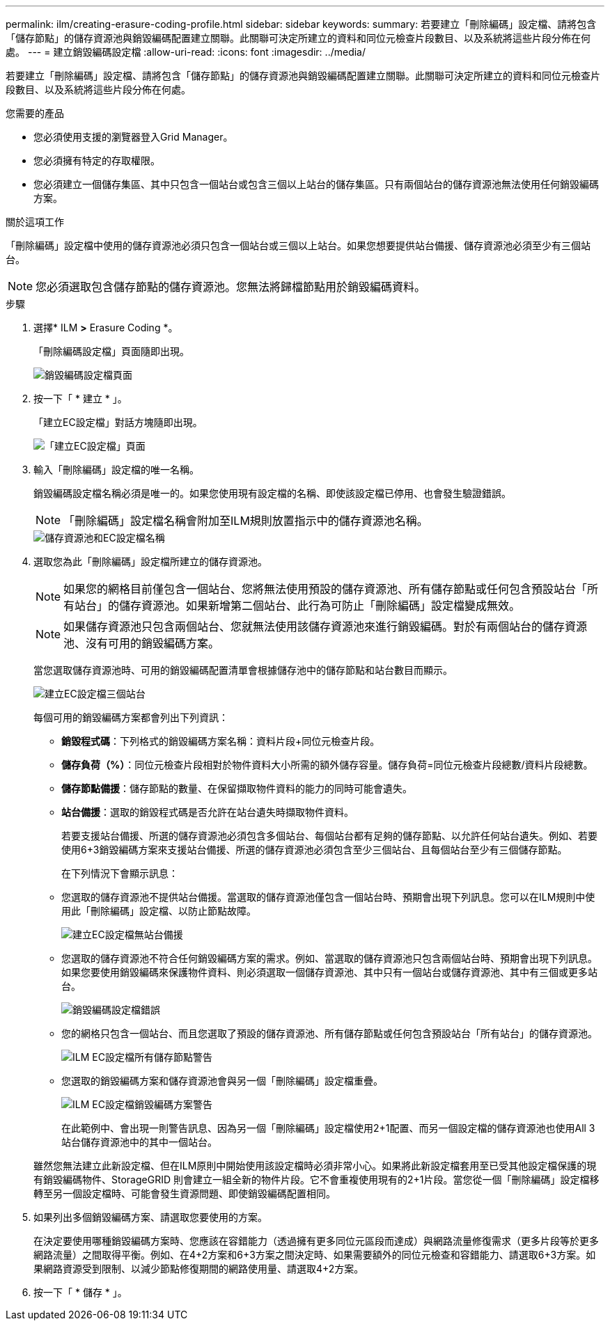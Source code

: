 ---
permalink: ilm/creating-erasure-coding-profile.html 
sidebar: sidebar 
keywords:  
summary: 若要建立「刪除編碼」設定檔、請將包含「儲存節點」的儲存資源池與銷毀編碼配置建立關聯。此關聯可決定所建立的資料和同位元檢查片段數目、以及系統將這些片段分佈在何處。 
---
= 建立銷毀編碼設定檔
:allow-uri-read: 
:icons: font
:imagesdir: ../media/


[role="lead"]
若要建立「刪除編碼」設定檔、請將包含「儲存節點」的儲存資源池與銷毀編碼配置建立關聯。此關聯可決定所建立的資料和同位元檢查片段數目、以及系統將這些片段分佈在何處。

.您需要的產品
* 您必須使用支援的瀏覽器登入Grid Manager。
* 您必須擁有特定的存取權限。
* 您必須建立一個儲存集區、其中只包含一個站台或包含三個以上站台的儲存集區。只有兩個站台的儲存資源池無法使用任何銷毀編碼方案。


.關於這項工作
「刪除編碼」設定檔中使用的儲存資源池必須只包含一個站台或三個以上站台。如果您想要提供站台備援、儲存資源池必須至少有三個站台。


NOTE: 您必須選取包含儲存節點的儲存資源池。您無法將歸檔節點用於銷毀編碼資料。

.步驟
. 選擇* ILM *>* Erasure Coding *。
+
「刪除編碼設定檔」頁面隨即出現。

+
image::../media/ec_profiles_page.png[銷毀編碼設定檔頁面]

. 按一下「 * 建立 * 」。
+
「建立EC設定檔」對話方塊隨即出現。

+
image::../media/create_ec_profile_page.png[「建立EC設定檔」頁面]

. 輸入「刪除編碼」設定檔的唯一名稱。
+
銷毀編碼設定檔名稱必須是唯一的。如果您使用現有設定檔的名稱、即使該設定檔已停用、也會發生驗證錯誤。

+

NOTE: 「刪除編碼」設定檔名稱會附加至ILM規則放置指示中的儲存資源池名稱。

+
image::../media/storage_pool_and_erasure_coding_profile.png[儲存資源池和EC設定檔名稱]

. 選取您為此「刪除編碼」設定檔所建立的儲存資源池。
+

NOTE: 如果您的網格目前僅包含一個站台、您將無法使用預設的儲存資源池、所有儲存節點或任何包含預設站台「所有站台」的儲存資源池。如果新增第二個站台、此行為可防止「刪除編碼」設定檔變成無效。

+

NOTE: 如果儲存資源池只包含兩個站台、您就無法使用該儲存資源池來進行銷毀編碼。對於有兩個站台的儲存資源池、沒有可用的銷毀編碼方案。

+
當您選取儲存資源池時、可用的銷毀編碼配置清單會根據儲存池中的儲存節點和站台數目而顯示。

+
image::../media/create_ec_profile_three_sites.png[建立EC設定檔三個站台]

+
每個可用的銷毀編碼方案都會列出下列資訊：

+
** *銷毀程式碼*：下列格式的銷毀編碼方案名稱：資料片段+同位元檢查片段。
** *儲存負荷（%）*：同位元檢查片段相對於物件資料大小所需的額外儲存容量。儲存負荷=同位元檢查片段總數/資料片段總數。
** *儲存節點備援*：儲存節點的數量、在保留擷取物件資料的能力的同時可能會遺失。
** *站台備援*：選取的銷毀程式碼是否允許在站台遺失時擷取物件資料。
+
若要支援站台備援、所選的儲存資源池必須包含多個站台、每個站台都有足夠的儲存節點、以允許任何站台遺失。例如、若要使用6+3銷毀編碼方案來支援站台備援、所選的儲存資源池必須包含至少三個站台、且每個站台至少有三個儲存節點。



+
在下列情況下會顯示訊息：

+
** 您選取的儲存資源池不提供站台備援。當選取的儲存資源池僅包含一個站台時、預期會出現下列訊息。您可以在ILM規則中使用此「刪除編碼」設定檔、以防止節點故障。
+
image::../media/create_ec_profile_no_site_redundancy.png[建立EC設定檔無站台備援]

** 您選取的儲存資源池不符合任何銷毀編碼方案的需求。例如、當選取的儲存資源池只包含兩個站台時、預期會出現下列訊息。如果您要使用銷毀編碼來保護物件資料、則必須選取一個儲存資源池、其中只有一個站台或儲存資源池、其中有三個或更多站台。
+
image::../media/ec_profile_error.png[銷毀編碼設定檔錯誤]

** 您的網格只包含一個站台、而且您選取了預設的儲存資源池、所有儲存節點或任何包含預設站台「所有站台」的儲存資源池。
+
image::../media/ilm_ec_profile_all_storage_nodes_warning.png[ILM EC設定檔所有儲存節點警告]

** 您選取的銷毀編碼方案和儲存資源池會與另一個「刪除編碼」設定檔重疊。
+
image::../media/ilm_ec_profile_ec_scheme_warning.png[ILM EC設定檔銷毀編碼方案警告]

+
在此範例中、會出現一則警告訊息、因為另一個「刪除編碼」設定檔使用2+1配置、而另一個設定檔的儲存資源池也使用All 3站台儲存資源池中的其中一個站台。

+
雖然您無法建立此新設定檔、但在ILM原則中開始使用該設定檔時必須非常小心。如果將此新設定檔套用至已受其他設定檔保護的現有銷毀編碼物件、StorageGRID 則會建立一組全新的物件片段。它不會重複使用現有的2+1片段。當您從一個「刪除編碼」設定檔移轉至另一個設定檔時、可能會發生資源問題、即使銷毀編碼配置相同。



. 如果列出多個銷毀編碼方案、請選取您要使用的方案。
+
在決定要使用哪種銷毀編碼方案時、您應該在容錯能力（透過擁有更多同位元區段而達成）與網路流量修復需求（更多片段等於更多網路流量）之間取得平衡。例如、在4+2方案和6+3方案之間決定時、如果需要額外的同位元檢查和容錯能力、請選取6+3方案。如果網路資源受到限制、以減少節點修復期間的網路使用量、請選取4+2方案。

. 按一下「 * 儲存 * 」。

